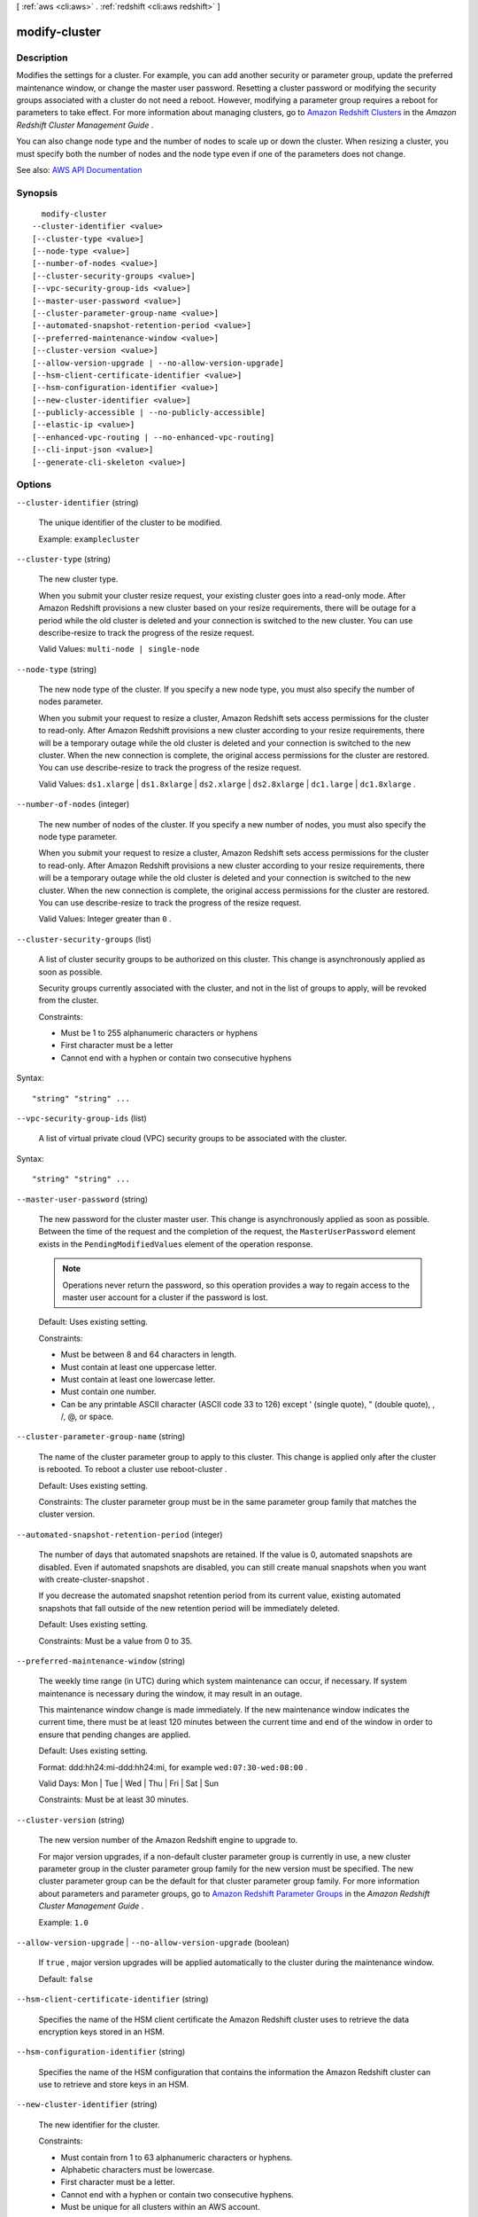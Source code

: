 [ :ref:`aws <cli:aws>` . :ref:`redshift <cli:aws redshift>` ]

.. _cli:aws redshift modify-cluster:


**************
modify-cluster
**************



===========
Description
===========



Modifies the settings for a cluster. For example, you can add another security or parameter group, update the preferred maintenance window, or change the master user password. Resetting a cluster password or modifying the security groups associated with a cluster do not need a reboot. However, modifying a parameter group requires a reboot for parameters to take effect. For more information about managing clusters, go to `Amazon Redshift Clusters <http://docs.aws.amazon.com/redshift/latest/mgmt/working-with-clusters.html>`_ in the *Amazon Redshift Cluster Management Guide* .

 

You can also change node type and the number of nodes to scale up or down the cluster. When resizing a cluster, you must specify both the number of nodes and the node type even if one of the parameters does not change.



See also: `AWS API Documentation <https://docs.aws.amazon.com/goto/WebAPI/redshift-2012-12-01/ModifyCluster>`_


========
Synopsis
========

::

    modify-cluster
  --cluster-identifier <value>
  [--cluster-type <value>]
  [--node-type <value>]
  [--number-of-nodes <value>]
  [--cluster-security-groups <value>]
  [--vpc-security-group-ids <value>]
  [--master-user-password <value>]
  [--cluster-parameter-group-name <value>]
  [--automated-snapshot-retention-period <value>]
  [--preferred-maintenance-window <value>]
  [--cluster-version <value>]
  [--allow-version-upgrade | --no-allow-version-upgrade]
  [--hsm-client-certificate-identifier <value>]
  [--hsm-configuration-identifier <value>]
  [--new-cluster-identifier <value>]
  [--publicly-accessible | --no-publicly-accessible]
  [--elastic-ip <value>]
  [--enhanced-vpc-routing | --no-enhanced-vpc-routing]
  [--cli-input-json <value>]
  [--generate-cli-skeleton <value>]




=======
Options
=======

``--cluster-identifier`` (string)


  The unique identifier of the cluster to be modified.

   

  Example: ``examplecluster``  

  

``--cluster-type`` (string)


  The new cluster type.

   

  When you submit your cluster resize request, your existing cluster goes into a read-only mode. After Amazon Redshift provisions a new cluster based on your resize requirements, there will be outage for a period while the old cluster is deleted and your connection is switched to the new cluster. You can use  describe-resize to track the progress of the resize request. 

   

  Valid Values: ``multi-node | single-node``  

  

``--node-type`` (string)


  The new node type of the cluster. If you specify a new node type, you must also specify the number of nodes parameter.

   

  When you submit your request to resize a cluster, Amazon Redshift sets access permissions for the cluster to read-only. After Amazon Redshift provisions a new cluster according to your resize requirements, there will be a temporary outage while the old cluster is deleted and your connection is switched to the new cluster. When the new connection is complete, the original access permissions for the cluster are restored. You can use  describe-resize to track the progress of the resize request. 

   

  Valid Values: ``ds1.xlarge`` | ``ds1.8xlarge`` | ``ds2.xlarge`` | ``ds2.8xlarge`` | ``dc1.large`` | ``dc1.8xlarge`` .

  

``--number-of-nodes`` (integer)


  The new number of nodes of the cluster. If you specify a new number of nodes, you must also specify the node type parameter.

   

  When you submit your request to resize a cluster, Amazon Redshift sets access permissions for the cluster to read-only. After Amazon Redshift provisions a new cluster according to your resize requirements, there will be a temporary outage while the old cluster is deleted and your connection is switched to the new cluster. When the new connection is complete, the original access permissions for the cluster are restored. You can use  describe-resize to track the progress of the resize request. 

   

  Valid Values: Integer greater than ``0`` .

  

``--cluster-security-groups`` (list)


  A list of cluster security groups to be authorized on this cluster. This change is asynchronously applied as soon as possible.

   

  Security groups currently associated with the cluster, and not in the list of groups to apply, will be revoked from the cluster.

   

  Constraints:

   

   
  * Must be 1 to 255 alphanumeric characters or hyphens 
   
  * First character must be a letter 
   
  * Cannot end with a hyphen or contain two consecutive hyphens 
   

  



Syntax::

  "string" "string" ...



``--vpc-security-group-ids`` (list)


  A list of virtual private cloud (VPC) security groups to be associated with the cluster.

  



Syntax::

  "string" "string" ...



``--master-user-password`` (string)


  The new password for the cluster master user. This change is asynchronously applied as soon as possible. Between the time of the request and the completion of the request, the ``MasterUserPassword`` element exists in the ``PendingModifiedValues`` element of the operation response. 

   

  .. note::

     

    Operations never return the password, so this operation provides a way to regain access to the master user account for a cluster if the password is lost.

     

   

  Default: Uses existing setting.

   

  Constraints:

   

   
  * Must be between 8 and 64 characters in length. 
   
  * Must contain at least one uppercase letter. 
   
  * Must contain at least one lowercase letter. 
   
  * Must contain one number. 
   
  * Can be any printable ASCII character (ASCII code 33 to 126) except ' (single quote), " (double quote), \, /, @, or space. 
   

  

``--cluster-parameter-group-name`` (string)


  The name of the cluster parameter group to apply to this cluster. This change is applied only after the cluster is rebooted. To reboot a cluster use  reboot-cluster . 

   

  Default: Uses existing setting.

   

  Constraints: The cluster parameter group must be in the same parameter group family that matches the cluster version.

  

``--automated-snapshot-retention-period`` (integer)


  The number of days that automated snapshots are retained. If the value is 0, automated snapshots are disabled. Even if automated snapshots are disabled, you can still create manual snapshots when you want with  create-cluster-snapshot . 

   

  If you decrease the automated snapshot retention period from its current value, existing automated snapshots that fall outside of the new retention period will be immediately deleted.

   

  Default: Uses existing setting.

   

  Constraints: Must be a value from 0 to 35.

  

``--preferred-maintenance-window`` (string)


  The weekly time range (in UTC) during which system maintenance can occur, if necessary. If system maintenance is necessary during the window, it may result in an outage.

   

  This maintenance window change is made immediately. If the new maintenance window indicates the current time, there must be at least 120 minutes between the current time and end of the window in order to ensure that pending changes are applied.

   

  Default: Uses existing setting.

   

  Format: ddd:hh24:mi-ddd:hh24:mi, for example ``wed:07:30-wed:08:00`` .

   

  Valid Days: Mon | Tue | Wed | Thu | Fri | Sat | Sun

   

  Constraints: Must be at least 30 minutes.

  

``--cluster-version`` (string)


  The new version number of the Amazon Redshift engine to upgrade to.

   

  For major version upgrades, if a non-default cluster parameter group is currently in use, a new cluster parameter group in the cluster parameter group family for the new version must be specified. The new cluster parameter group can be the default for that cluster parameter group family. For more information about parameters and parameter groups, go to `Amazon Redshift Parameter Groups <http://docs.aws.amazon.com/redshift/latest/mgmt/working-with-parameter-groups.html>`_ in the *Amazon Redshift Cluster Management Guide* .

   

  Example: ``1.0``  

  

``--allow-version-upgrade`` | ``--no-allow-version-upgrade`` (boolean)


  If ``true`` , major version upgrades will be applied automatically to the cluster during the maintenance window. 

   

  Default: ``false``  

  

``--hsm-client-certificate-identifier`` (string)


  Specifies the name of the HSM client certificate the Amazon Redshift cluster uses to retrieve the data encryption keys stored in an HSM.

  

``--hsm-configuration-identifier`` (string)


  Specifies the name of the HSM configuration that contains the information the Amazon Redshift cluster can use to retrieve and store keys in an HSM.

  

``--new-cluster-identifier`` (string)


  The new identifier for the cluster.

   

  Constraints:

   

   
  * Must contain from 1 to 63 alphanumeric characters or hyphens. 
   
  * Alphabetic characters must be lowercase. 
   
  * First character must be a letter. 
   
  * Cannot end with a hyphen or contain two consecutive hyphens. 
   
  * Must be unique for all clusters within an AWS account. 
   

   

  Example: ``examplecluster``  

  

``--publicly-accessible`` | ``--no-publicly-accessible`` (boolean)


  If ``true`` , the cluster can be accessed from a public network. Only clusters in VPCs can be set to be publicly available.

  

``--elastic-ip`` (string)


  The Elastic IP (EIP) address for the cluster.

   

  Constraints: The cluster must be provisioned in EC2-VPC and publicly-accessible through an Internet gateway. For more information about provisioning clusters in EC2-VPC, go to `Supported Platforms to Launch Your Cluster <http://docs.aws.amazon.com/redshift/latest/mgmt/working-with-clusters.html#cluster-platforms>`_ in the Amazon Redshift Cluster Management Guide.

  

``--enhanced-vpc-routing`` | ``--no-enhanced-vpc-routing`` (boolean)


  An option that specifies whether to create the cluster with enhanced VPC routing enabled. To create a cluster that uses enhanced VPC routing, the cluster must be in a VPC. For more information, see `Enhanced VPC Routing <http://docs.aws.amazon.com/redshift/latest/mgmt/enhanced-vpc-routing.html>`_ in the Amazon Redshift Cluster Management Guide.

   

  If this option is ``true`` , enhanced VPC routing is enabled. 

   

  Default: false

  

``--cli-input-json`` (string)
Performs service operation based on the JSON string provided. The JSON string follows the format provided by ``--generate-cli-skeleton``. If other arguments are provided on the command line, the CLI values will override the JSON-provided values.

``--generate-cli-skeleton`` (string)
Prints a JSON skeleton to standard output without sending an API request. If provided with no value or the value ``input``, prints a sample input JSON that can be used as an argument for ``--cli-input-json``. If provided with the value ``output``, it validates the command inputs and returns a sample output JSON for that command.



========
Examples
========

Associate a Security Group with a Cluster
-----------------------------------------

This example shows how to associate a cluster security group with the specified cluster.

Command::

   aws redshift modify-cluster --cluster-identifier mycluster --cluster-security-groups mysecuritygroup


Modify the Maintenance Window for a Cluster
-------------------------------------------

This shows how to change the weekly preferred maintenance window for a cluster to be the minimum four hour window
starting Sundays at 11:15 PM, and ending Mondays at 3:15 AM.

Command::

   aws redshift modify-cluster --cluster-identifier mycluster --preferred-maintenance-window Sun:23:15-Mon:03:15

Change the Master Password for the Cluster
------------------------------------------

This example shows how to change the master password for a cluster.

Command::

   aws redshift modify-cluster --cluster-identifier mycluster --master-user-password A1b2c3d4




======
Output
======

Cluster -> (structure)

  

  Describes a cluster.

  

  ClusterIdentifier -> (string)

    

    The unique identifier of the cluster.

    

    

  NodeType -> (string)

    

    The node type for the nodes in the cluster.

    

    

  ClusterStatus -> (string)

    

    The current state of the cluster. Possible values are the following:

     

     
    * ``available``   
     
    * ``creating``   
     
    * ``deleting``   
     
    * ``final-snapshot``   
     
    * ``hardware-failure``   
     
    * ``incompatible-hsm``   
     
    * ``incompatible-network``   
     
    * ``incompatible-parameters``   
     
    * ``incompatible-restore``   
     
    * ``modifying``   
     
    * ``rebooting``   
     
    * ``renaming``   
     
    * ``resizing``   
     
    * ``rotating-keys``   
     
    * ``storage-full``   
     
    * ``updating-hsm``   
     

    

    

  ModifyStatus -> (string)

    

    The status of a modify operation, if any, initiated for the cluster.

    

    

  MasterUsername -> (string)

    

    The master user name for the cluster. This name is used to connect to the database that is specified in the **DBName** parameter. 

    

    

  DBName -> (string)

    

    The name of the initial database that was created when the cluster was created. This same name is returned for the life of the cluster. If an initial database was not specified, a database named ``dev`` dev was created by default. 

    

    

  Endpoint -> (structure)

    

    The connection endpoint.

    

    Address -> (string)

      

      The DNS address of the Cluster.

      

      

    Port -> (integer)

      

      The port that the database engine is listening on.

      

      

    

  ClusterCreateTime -> (timestamp)

    

    The date and time that the cluster was created.

    

    

  AutomatedSnapshotRetentionPeriod -> (integer)

    

    The number of days that automatic cluster snapshots are retained.

    

    

  ClusterSecurityGroups -> (list)

    

    A list of cluster security group that are associated with the cluster. Each security group is represented by an element that contains ``ClusterSecurityGroup.Name`` and ``ClusterSecurityGroup.Status`` subelements. 

     

    Cluster security groups are used when the cluster is not created in an Amazon Virtual Private Cloud (VPC). Clusters that are created in a VPC use VPC security groups, which are listed by the **VpcSecurityGroups** parameter. 

    

    (structure)

      

      Describes a cluster security group.

      

      ClusterSecurityGroupName -> (string)

        

        The name of the cluster security group.

        

        

      Status -> (string)

        

        The status of the cluster security group.

        

        

      

    

  VpcSecurityGroups -> (list)

    

    A list of Amazon Virtual Private Cloud (Amazon VPC) security groups that are associated with the cluster. This parameter is returned only if the cluster is in a VPC.

    

    (structure)

      

      Describes the members of a VPC security group.

      

      VpcSecurityGroupId -> (string)

        

        The identifier of the VPC security group.

        

        

      Status -> (string)

        

        The status of the VPC security group.

        

        

      

    

  ClusterParameterGroups -> (list)

    

    The list of cluster parameter groups that are associated with this cluster. Each parameter group in the list is returned with its status.

    

    (structure)

      

      Describes the status of a parameter group.

      

      ParameterGroupName -> (string)

        

        The name of the cluster parameter group.

        

        

      ParameterApplyStatus -> (string)

        

        The status of parameter updates.

        

        

      ClusterParameterStatusList -> (list)

        

        The list of parameter statuses.

         

        For more information about parameters and parameter groups, go to `Amazon Redshift Parameter Groups <http://docs.aws.amazon.com/redshift/latest/mgmt/working-with-parameter-groups.html>`_ in the *Amazon Redshift Cluster Management Guide* .

        

        (structure)

          

          Describes the status of a parameter group.

          

          ParameterName -> (string)

            

            The name of the parameter.

            

            

          ParameterApplyStatus -> (string)

            

            The status of the parameter that indicates whether the parameter is in sync with the database, waiting for a cluster reboot, or encountered an error when being applied.

             

            The following are possible statuses and descriptions.

             

             
            * ``in-sync`` : The parameter value is in sync with the database. 
             
            * ``pending-reboot`` : The parameter value will be applied after the cluster reboots. 
             
            * ``applying`` : The parameter value is being applied to the database. 
             
            * ``invalid-parameter`` : Cannot apply the parameter value because it has an invalid value or syntax. 
             
            * ``apply-deferred`` : The parameter contains static property changes. The changes are deferred until the cluster reboots. 
             
            * ``apply-error`` : Cannot connect to the cluster. The parameter change will be applied after the cluster reboots. 
             
            * ``unknown-error`` : Cannot apply the parameter change right now. The change will be applied after the cluster reboots. 
             

            

            

          ParameterApplyErrorDescription -> (string)

            

            The error that prevented the parameter from being applied to the database.

            

            

          

        

      

    

  ClusterSubnetGroupName -> (string)

    

    The name of the subnet group that is associated with the cluster. This parameter is valid only when the cluster is in a VPC.

    

    

  VpcId -> (string)

    

    The identifier of the VPC the cluster is in, if the cluster is in a VPC.

    

    

  AvailabilityZone -> (string)

    

    The name of the Availability Zone in which the cluster is located.

    

    

  PreferredMaintenanceWindow -> (string)

    

    The weekly time range, in Universal Coordinated Time (UTC), during which system maintenance can occur.

    

    

  PendingModifiedValues -> (structure)

    

    A value that, if present, indicates that changes to the cluster are pending. Specific pending changes are identified by subelements.

    

    MasterUserPassword -> (string)

      

      The pending or in-progress change of the master user password for the cluster.

      

      

    NodeType -> (string)

      

      The pending or in-progress change of the cluster's node type.

      

      

    NumberOfNodes -> (integer)

      

      The pending or in-progress change of the number of nodes in the cluster.

      

      

    ClusterType -> (string)

      

      The pending or in-progress change of the cluster type.

      

      

    ClusterVersion -> (string)

      

      The pending or in-progress change of the service version.

      

      

    AutomatedSnapshotRetentionPeriod -> (integer)

      

      The pending or in-progress change of the automated snapshot retention period.

      

      

    ClusterIdentifier -> (string)

      

      The pending or in-progress change of the new identifier for the cluster.

      

      

    PubliclyAccessible -> (boolean)

      

      The pending or in-progress change of the ability to connect to the cluster from the public network.

      

      

    EnhancedVpcRouting -> (boolean)

      

      An option that specifies whether to create the cluster with enhanced VPC routing enabled. To create a cluster that uses enhanced VPC routing, the cluster must be in a VPC. For more information, see `Enhanced VPC Routing <http://docs.aws.amazon.com/redshift/latest/mgmt/enhanced-vpc-routing.html>`_ in the Amazon Redshift Cluster Management Guide.

       

      If this option is ``true`` , enhanced VPC routing is enabled. 

       

      Default: false

      

      

    

  ClusterVersion -> (string)

    

    The version ID of the Amazon Redshift engine that is running on the cluster.

    

    

  AllowVersionUpgrade -> (boolean)

    

    A Boolean value that, if ``true`` , indicates that major version upgrades will be applied automatically to the cluster during the maintenance window. 

    

    

  NumberOfNodes -> (integer)

    

    The number of compute nodes in the cluster.

    

    

  PubliclyAccessible -> (boolean)

    

    A Boolean value that, if ``true`` , indicates that the cluster can be accessed from a public network.

    

    

  Encrypted -> (boolean)

    

    A Boolean value that, if ``true`` , indicates that data in the cluster is encrypted at rest.

    

    

  RestoreStatus -> (structure)

    

    A value that describes the status of a cluster restore action. This parameter returns null if the cluster was not created by restoring a snapshot.

    

    Status -> (string)

      

      The status of the restore action. Returns starting, restoring, completed, or failed.

      

      

    CurrentRestoreRateInMegaBytesPerSecond -> (double)

      

      The number of megabytes per second being transferred from the backup storage. Returns the average rate for a completed backup.

      

      

    SnapshotSizeInMegaBytes -> (long)

      

      The size of the set of snapshot data used to restore the cluster.

      

      

    ProgressInMegaBytes -> (long)

      

      The number of megabytes that have been transferred from snapshot storage.

      

      

    ElapsedTimeInSeconds -> (long)

      

      The amount of time an in-progress restore has been running, or the amount of time it took a completed restore to finish.

      

      

    EstimatedTimeToCompletionInSeconds -> (long)

      

      The estimate of the time remaining before the restore will complete. Returns 0 for a completed restore.

      

      

    

  HsmStatus -> (structure)

    

    A value that reports whether the Amazon Redshift cluster has finished applying any hardware security module (HSM) settings changes specified in a modify cluster command.

     

    Values: active, applying

    

    HsmClientCertificateIdentifier -> (string)

      

      Specifies the name of the HSM client certificate the Amazon Redshift cluster uses to retrieve the data encryption keys stored in an HSM.

      

      

    HsmConfigurationIdentifier -> (string)

      

      Specifies the name of the HSM configuration that contains the information the Amazon Redshift cluster can use to retrieve and store keys in an HSM.

      

      

    Status -> (string)

      

      Reports whether the Amazon Redshift cluster has finished applying any HSM settings changes specified in a modify cluster command.

       

      Values: active, applying

      

      

    

  ClusterSnapshotCopyStatus -> (structure)

    

    A value that returns the destination region and retention period that are configured for cross-region snapshot copy.

    

    DestinationRegion -> (string)

      

      The destination region that snapshots are automatically copied to when cross-region snapshot copy is enabled.

      

      

    RetentionPeriod -> (long)

      

      The number of days that automated snapshots are retained in the destination region after they are copied from a source region.

      

      

    SnapshotCopyGrantName -> (string)

      

      The name of the snapshot copy grant.

      

      

    

  ClusterPublicKey -> (string)

    

    The public key for the cluster.

    

    

  ClusterNodes -> (list)

    

    The nodes in the cluster.

    

    (structure)

      

      The identifier of a node in a cluster.

      

      NodeRole -> (string)

        

        Whether the node is a leader node or a compute node.

        

        

      PrivateIPAddress -> (string)

        

        The private IP address of a node within a cluster.

        

        

      PublicIPAddress -> (string)

        

        The public IP address of a node within a cluster.

        

        

      

    

  ElasticIpStatus -> (structure)

    

    The status of the elastic IP (EIP) address.

    

    ElasticIp -> (string)

      

      The elastic IP (EIP) address for the cluster.

      

      

    Status -> (string)

      

      The status of the elastic IP (EIP) address.

      

      

    

  ClusterRevisionNumber -> (string)

    

    The specific revision number of the database in the cluster.

    

    

  Tags -> (list)

    

    The list of tags for the cluster.

    

    (structure)

      

      A tag consisting of a name/value pair for a resource.

      

      Key -> (string)

        

        The key, or name, for the resource tag.

        

        

      Value -> (string)

        

        The value for the resource tag.

        

        

      

    

  KmsKeyId -> (string)

    

    The AWS Key Management Service (AWS KMS) key ID of the encryption key used to encrypt data in the cluster.

    

    

  EnhancedVpcRouting -> (boolean)

    

    An option that specifies whether to create the cluster with enhanced VPC routing enabled. To create a cluster that uses enhanced VPC routing, the cluster must be in a VPC. For more information, see `Enhanced VPC Routing <http://docs.aws.amazon.com/redshift/latest/mgmt/enhanced-vpc-routing.html>`_ in the Amazon Redshift Cluster Management Guide.

     

    If this option is ``true`` , enhanced VPC routing is enabled. 

     

    Default: false

    

    

  IamRoles -> (list)

    

    A list of AWS Identity and Access Management (IAM) roles that can be used by the cluster to access other AWS services.

    

    (structure)

      

      An AWS Identity and Access Management (IAM) role that can be used by the associated Amazon Redshift cluster to access other AWS services.

      

      IamRoleArn -> (string)

        

        The Amazon Resource Name (ARN) of the IAM role, for example, ``arn:aws:iam::123456789012:role/RedshiftCopyUnload`` . 

        

        

      ApplyStatus -> (string)

        

        A value that describes the status of the IAM role's association with an Amazon Redshift cluster.

         

        The following are possible statuses and descriptions.

         

         
        * ``in-sync`` : The role is available for use by the cluster. 
         
        * ``adding`` : The role is in the process of being associated with the cluster. 
         
        * ``removing`` : The role is in the process of being disassociated with the cluster. 
         

        

        

      

    

  

